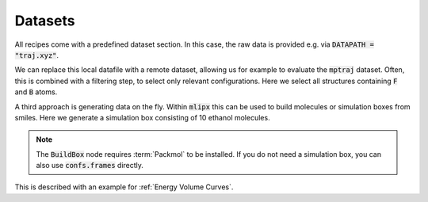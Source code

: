 Datasets
========
All recipes come with a predefined dataset section.
In this case, the raw data is provided e.g. via :code:`DATAPATH = "traj.xyz"`.

.. dropdown::  Local data file (:code:`main.py`)
   :open:

   .. code:: python

      import zntrack
      import mlipx

      DATAPATH = "..."

      project = zntrack.Project()

      with project.group("initialize"):
         data = mlipx.LoadDataFile(path=DATAPATH)

We can replace this local datafile with a remote dataset, allowing us for example to evaluate the :code:`mptraj` dataset.
Often, this is combined with a filtering step, to select only relevant configurations.
Here we select all structures containing :code:`F` and :code:`B` atoms.

.. dropdown:: Importing online resources (:code:`main.py`)
   :open:

   .. code:: python

      import zntrack
      import mlipx

      mptraj = zntrack.add(
         url="https://github.com/ACEsuit/mace-mp/releases/download/mace_mp_0b/mp_traj_combined.xyz",
         path="mptraj.xyz",
      )

      with project:
         raw_data = mlipx.LoadDataFile(path=mptraj, stop=2)
         data = mlipx.FilterAtoms(data=data.frames, elements=["B", "F"])

A third approach is generating data on the fly.
Within :code:`mlipx` this can be used to build molecules or simulation boxes from smiles.
Here we generate a simulation box consisting of 10 ethanol molecules.

.. dropdown:: Using SMILES (:code:`main.py`)
   :open:

   .. code:: python

      import zntrack
      from models import MODELS

      import mlipx

      project = zntrack.Project()

      with project.group("initialize"):
         confs = mlipx.Smiles2Conformers(smiles="CCO", num_confs=10)
         data = mlipx.BuildBox(data=[confs.frames], counts=[10], density=789)

.. note::
   The :code:`BuildBox` node requires :term:`Packmol` to be installed.
   If you do not need a simulation box, you can also use :code:`confs.frames` directly.


This is described with an example for :ref:`Energy Volume Curves`.
